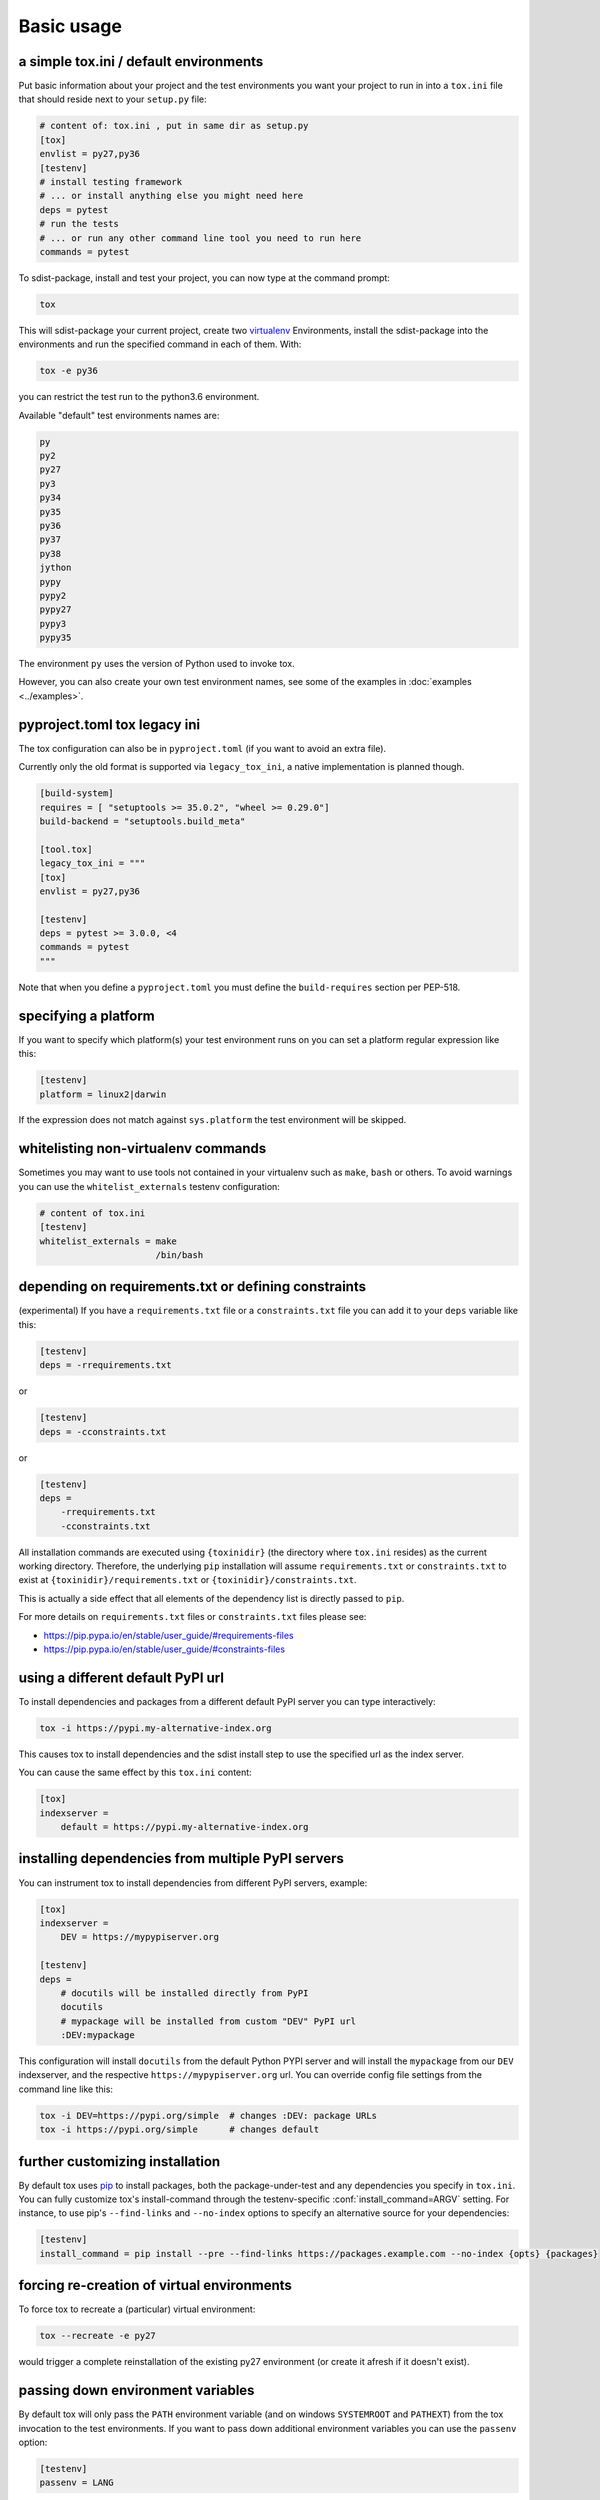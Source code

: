 Basic usage
=============================================

a simple tox.ini / default environments
-----------------------------------------------

Put basic information about your project and the test environments you
want your project to run in into a ``tox.ini`` file that should
reside next to your ``setup.py`` file:

.. code-block:: ini

    # content of: tox.ini , put in same dir as setup.py
    [tox]
    envlist = py27,py36
    [testenv]
    # install testing framework
    # ... or install anything else you might need here
    deps = pytest
    # run the tests
    # ... or run any other command line tool you need to run here
    commands = pytest

To sdist-package, install and test your project, you can
now type at the command prompt:

.. code-block:: shell

    tox

This will sdist-package your current project, create two virtualenv_
Environments, install the sdist-package into the environments and run
the specified command in each of them.  With:

.. code-block:: shell

    tox -e py36

you can restrict the test run to the python3.6 environment.

Available "default" test environments names are:

.. code-block:: shell

    py
    py2
    py27
    py3
    py34
    py35
    py36
    py37
    py38
    jython
    pypy
    pypy2
    pypy27
    pypy3
    pypy35

The environment ``py`` uses the version of Python used to invoke tox.

However, you can also create your own test environment names,
see some of the examples in :doc:`examples <../examples>`.

pyproject.toml tox legacy ini
-----------------------------

The tox configuration can also be in ``pyproject.toml`` (if you want to avoid an extra file).

Currently only the old format is supported via ``legacy_tox_ini``, a native implementation is planned though.

.. code-block:: toml

   [build-system]
   requires = [ "setuptools >= 35.0.2", "wheel >= 0.29.0"]
   build-backend = "setuptools.build_meta"

   [tool.tox]
   legacy_tox_ini = """
   [tox]
   envlist = py27,py36

   [testenv]
   deps = pytest >= 3.0.0, <4
   commands = pytest
   """

Note that when you define a ``pyproject.toml`` you must define the ``build-requires`` section per PEP-518.

specifying a platform
-----------------------------------------------

.. versionadded:: 2.0

If you want to specify which platform(s) your test environment
runs on you can set a platform regular expression like this:

.. code-block:: ini

    [testenv]
    platform = linux2|darwin

If the expression does not match against ``sys.platform``
the test environment will be skipped.

whitelisting non-virtualenv commands
-----------------------------------------------

.. versionadded:: 1.5

Sometimes you may want to use tools not contained in your
virtualenv such as ``make``, ``bash`` or others. To avoid
warnings you can use the ``whitelist_externals`` testenv
configuration:

.. code-block:: ini

    # content of tox.ini
    [testenv]
    whitelist_externals = make
                          /bin/bash


.. _virtualenv: https://pypi.org/project/virtualenv

.. _multiindex:

depending on requirements.txt or defining constraints
-----------------------------------------------------

.. versionadded:: 1.6.1

(experimental) If you have a ``requirements.txt`` file or a ``constraints.txt`` file you can add it to your ``deps`` variable like this:

.. code-block:: ini

    [testenv]
    deps = -rrequirements.txt

or

.. code-block:: ini

    [testenv]
    deps = -cconstraints.txt

or

.. code-block:: ini

    [testenv]
    deps =
        -rrequirements.txt
        -cconstraints.txt

All installation commands are executed using ``{toxinidir}`` (the directory where ``tox.ini`` resides) as the current working directory.
Therefore, the underlying ``pip`` installation will assume ``requirements.txt`` or ``constraints.txt`` to exist at ``{toxinidir}/requirements.txt`` or ``{toxinidir}/constraints.txt``.

This is actually a side effect that all elements of the dependency list is directly passed to ``pip``.

For more details on ``requirements.txt`` files or ``constraints.txt`` files please see:

* https://pip.pypa.io/en/stable/user_guide/#requirements-files
* https://pip.pypa.io/en/stable/user_guide/#constraints-files

using a different default PyPI url
-----------------------------------------------

.. versionadded:: 0.9

To install dependencies and packages from a different
default PyPI server you can type interactively:

.. code-block:: shell

    tox -i https://pypi.my-alternative-index.org

This causes tox to install dependencies and the sdist install step
to use the specified url as the index server.

You can cause the same effect by this ``tox.ini`` content:

.. code-block:: ini

    [tox]
    indexserver =
        default = https://pypi.my-alternative-index.org

installing dependencies from multiple PyPI servers
---------------------------------------------------

.. versionadded:: 0.9

You can instrument tox to install dependencies from
different PyPI servers, example:

.. code-block:: ini

    [tox]
    indexserver =
        DEV = https://mypypiserver.org

    [testenv]
    deps =
        # docutils will be installed directly from PyPI
        docutils
        # mypackage will be installed from custom "DEV" PyPI url
        :DEV:mypackage

This configuration will install ``docutils`` from the default
Python PYPI server and will install the ``mypackage`` from
our ``DEV`` indexserver, and the respective ``https://mypypiserver.org``
url.  You can override config file settings from the command line
like this:

.. code-block:: shell

    tox -i DEV=https://pypi.org/simple  # changes :DEV: package URLs
    tox -i https://pypi.org/simple      # changes default

further customizing installation
---------------------------------

.. versionadded:: 1.6

By default tox uses `pip`_ to install packages, both the
package-under-test and any dependencies you specify in ``tox.ini``.
You can fully customize tox's install-command through the
testenv-specific :conf:`install_command=ARGV` setting.
For instance, to use pip's ``--find-links`` and ``--no-index`` options to specify
an alternative source for your dependencies:

.. code-block:: ini

    [testenv]
    install_command = pip install --pre --find-links https://packages.example.com --no-index {opts} {packages}

.. _pip: https://pip.pypa.io/en/stable/

forcing re-creation of virtual environments
-----------------------------------------------

.. versionadded:: 0.9

To force tox to recreate a (particular) virtual environment:

.. code-block:: shell

    tox --recreate -e py27

would trigger a complete reinstallation of the existing py27 environment
(or create it afresh if it doesn't exist).

passing down environment variables
-------------------------------------------

.. versionadded:: 2.0

By default tox will only pass the ``PATH`` environment variable (and on
windows ``SYSTEMROOT`` and ``PATHEXT``) from the tox invocation to the
test environments.  If you want to pass down additional environment
variables you can use the ``passenv`` option:

.. code-block:: ini

    [testenv]
    passenv = LANG

When your test commands execute they will execute with
the same LANG setting as the one with which tox was invoked.

setting environment variables
-------------------------------------------

.. versionadded:: 1.0

If you need to set an environment variable like ``PYTHONPATH`` you
can use the ``setenv`` directive:

.. code-block:: ini

    [testenv]
    setenv = PYTHONPATH = {toxinidir}/subdir

When your test commands execute they will execute with
a PYTHONPATH setting that will lead Python to also import
from the ``subdir`` below the directory where your ``tox.ini``
file resides.

special handling of PYTHONHASHSEED
-------------------------------------------

.. versionadded:: 1.6.2

By default, tox sets PYTHONHASHSEED_ for test commands to a random integer
generated when ``tox`` is invoked.  This mimics Python's hash randomization
enabled by default starting `in Python 3.3`_.  To aid in reproducing test
failures, tox displays the value of ``PYTHONHASHSEED`` in the test output.

You can tell tox to use an explicit hash seed value via the ``--hashseed``
command-line option to ``tox``.  You can also override the hash seed value
per test environment in ``tox.ini`` as follows:

.. code-block:: ini

    [testenv]
    setenv = PYTHONHASHSEED = 100

If you wish to disable this feature, you can pass the command line option
``--hashseed=noset`` when ``tox`` is invoked. You can also disable it from the
``tox.ini`` by setting ``PYTHONHASHSEED = 0`` as described above.

.. _`in Python 3.3`: https://docs.python.org/3/whatsnew/3.3.html#builtin-functions-and-types
.. _PYTHONHASHSEED: https://docs.python.org/3/using/cmdline.html#envvar-PYTHONHASHSEED

Integration with "setup.py test" command
----------------------------------------------------

.. warning::

  Integrating tox with ``setup.py test`` is as of October 2016 discouraged as
  it breaks packaging/testing approaches used by downstream distributions
  which expect ``setup.py test`` to run tests with the invocation interpreter
  rather than setting up many virtualenvs and installing packages.  If you need to
  define ``setup.py test``, you can see how to integrate your eventual
  test runner with it, here is an `example of setup.py test integration with pytest
  <https://docs.pytest.org/en/latest/goodpractices.html#integrating-with-setuptools-python-setup-py-test-pytest-runner>`_.
  As the python eco-system rather moves away from using ``setup.py`` as a tool entry
  point it's maybe best to not go for any ``setup.py test`` integration.


.. _`ignoring exit code`:

Ignoring a command exit code
----------------------------

In some cases, you may want to ignore a command exit code. For example:

.. code-block:: ini

    [testenv:py27]
    commands = coverage erase
           {envbindir}/python setup.py develop
           coverage run -p setup.py test
           coverage combine
           - coverage html
           {envbindir}/flake8 loads

By using the ``-`` prefix, similar to a ``make`` recipe line, you can ignore
the exit code for that command.

Compressing dependency matrix
-----------------------------

If you have a large matrix of dependencies, python versions and/or environments you can
use :ref:`generative-envlist` and :ref:`conditional settings <factors>` to express that in a concise form:

.. code-block:: ini

    [tox]
    envlist = py{27,34,36}-django{15,16}-{sqlite,mysql}

    [testenv]
    deps =
        django15: Django>=1.5,<1.6
        django16: Django>=1.6,<1.7
        # use PyMySQL if factors "py34" and "mysql" are present in env name
        py34-mysql: PyMySQL
        # use urllib3 if any of "py36" or "py27" are present in env name
        py27,py36: urllib3
        # mocking sqlite on 2.7 and 3.6 if factor "sqlite" is present
        py{27,36}-sqlite: mock


Using generative section names
------------------------------

Suppose you have some binary packages, and need to run tests both in 32 and 64 bits.
You also want an environment to create your virtual env for the developers.

.. code-block:: ini

    [testenv]
    basepython =
        py38-x86: python3.8-32
        py38-x64: python3.8-64
    commands = pytest

    [testenv:py38-{x86,x64}-venv]
    usedevelop = true
    envdir =
        x86: .venv-x86
        x64: .venv-x64
    commands =


Prevent symbolic links in virtualenv
------------------------------------
By default virtualenv will use symlinks to point to the system's python files, modules, etc.
If you want the files to be copied instead, possibly because your filesystem is not capable
of handling symbolic links, you can instruct virtualenv to use the "--always-copy" argument
meant exactly for that purpose, by setting the ``alwayscopy`` directive in your environment:

.. code-block:: ini

    [testenv]
    alwayscopy = True

.. _`parallel_mode`:

Parallel mode
-------------
``tox`` allows running environments in parallel:

- Invoke by using the ``--parallel`` or ``-p`` flag. After the packaging phase completes tox will run in parallel
  processes tox environments (spins a new instance of the tox interpreter, but passes through all host flags and
  environment variables).
- ``-p`` takes an argument specifying the degree of parallelization:

  - ``all`` to run all invoked environments in parallel,
  - ``auto`` to limit it to CPU count,
  - or pass an integer to set that limit.
- Parallel mode displays a progress spinner while running tox environments in parallel, and reports outcome of
  these as soon as completed with a human readable duration timing attached. This spinner can be disabled by
  setting the environment variable ``TOX_PARALLEL_NO_SPINNER`` to the value ``1``.
- Parallel mode by default shows output only of failed environments and ones marked as :conf:`parallel_show_output`
  ``=True``.
- There's now a concept of dependency between environments (specified via :conf:`depends`), tox will re-order the
  environment list to be run to satisfy these dependencies (in sequential run too). Furthermore, in parallel mode,
  will only schedule a tox environment to run once all of its dependencies finished (independent of their outcome).

  .. warning::

    ``depends`` does not pull in dependencies into the run target, for example if you select ``py27,py36,coverage``
    via the ``-e`` tox will only run those three (even if ``coverage`` may specify as ``depends`` other targets too -
    such as ``py27, py35, py36, py37``).

- ``--parallel-live``/``-o`` allows showing the live output of the standard output and error, also turns off reporting
  described above.
- Note: parallel evaluation disables standard input. Use non parallel invocation if you need standard input.

Example final output:

.. code-block:: bash

    $ tox -e py27,py36,coverage -p all
    ✔ OK py36 in 9.533 seconds
    ✔ OK py27 in 9.96 seconds
    ✔ OK coverage in 2.0 seconds
    ___________________________ summary ______________________________________________________
      py27: commands succeeded
      py36: commands succeeded
      coverage: commands succeeded
      congratulations :)


Example progress bar, showing a rotating spinner, the number of environments running and their list (limited up to \
120 characters):

.. code-block:: bash

    ⠹ [2] py27 | py36

.. _`auto-provision`:

tox auto-provisioning
---------------------
In case the host tox does not satisfy either the :conf:`minversion` or the :conf:`requires`, tox will now automatically
create a virtual environment under :conf:`provision_tox_env` that satisfies those constraints and delegate all calls
to this meta environment. This should allow automatically satisfying constraints on your tox environment,
given you have at least version ``3.8.0`` of tox.

For example given:

.. code-block:: ini

    [tox]
    minversion = 3.10.0
    requires = tox_venv >= 1.0.0

if the user runs it with tox ``3.8.0`` or later installed tox will automatically ensured that both the minimum version
and requires constraints are satisfied, by creating a virtual environment under ``.tox`` folder, and then installing
into it ``tox >= 3.10.0`` and ``tox_venv >= 1.0.0``. Afterwards all tox invocations are forwarded to the tox installed
inside ``.tox\.tox`` folder (referred to as meta-tox or auto-provisioned tox).

This allows tox to automatically setup itself with all its plugins for the current project.  If the host tox satisfies
the constraints expressed with the :conf:`requires` and :conf:`minversion` no such provisioning is done (to avoid
setup cost when it's not explicitly needed).
